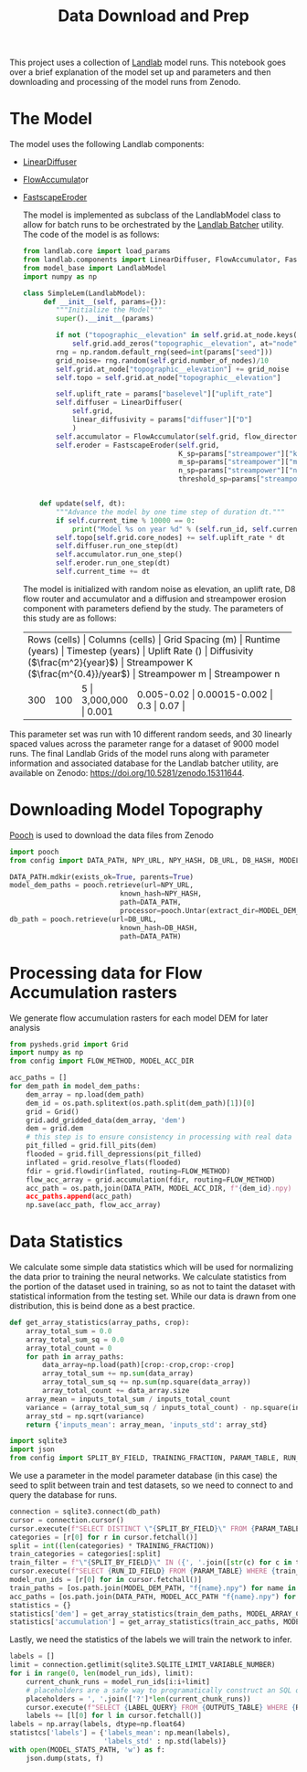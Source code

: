 #+title: Data Download and Prep

This project uses a collection of [[https://landlab.csdms.io/][Landlab]] model runs.  This notebook goes over a brief explanation of the model set up and parameters and then downloading and processing of the model runs from Zenodo.

* The Model
The model uses the following Landlab components:
- [[https://landlab.csdms.io/generated/api/landlab.components.diffusion.diffusion.html#landlab.components.diffusion.diffusion.LinearDiffuser][LinearDiffuser]]
- [[https://landlab.csdms.io/generated/api/landlab.components.flow_accum.flow_accumulator.html#landlab.components.flow_accum.flow_accumulator.FlowAccumulator][FlowAccumulat]]or
- [[https://landlab.csdms.io/generated/api/landlab.components.stream_power.fastscape_stream_power.html#landlab.components.stream_power.fastscape_stream_power.FastscapeEroder][FastscapeEroder]]

  The model is implemented as subclass of the LandlabModel class to allow for batch runs to be orchestrated by the [[https://github.com/jrymart/landlab_batcher/tree/main][Landlab Batcher]] utility.  The code of the model is as follows:

  #+begin_src python
from landlab.core import load_params
from landlab.components import LinearDiffuser, FlowAccumulator, FastscapeEroder
from model_base import LandlabModel
import numpy as np

class SimpleLem(LandlabModel):
     def __init__(self, params={}):
        """Initialize the Model"""
        super().__init__(params)

        if not ("topographic__elevation" in self.grid.at_node.keys()):
            self.grid.add_zeros("topographic__elevation", at="node")
        rng = np.random.default_rng(seed=int(params["seed"]))
        grid_noise= rng.random(self.grid.number_of_nodes)/10
        self.grid.at_node["topographic__elevation"] += grid_noise
        self.topo = self.grid.at_node["topographic__elevation"]

        self.uplift_rate = params["baselevel"]["uplift_rate"]
        self.diffuser = LinearDiffuser(
            self.grid,
            linear_diffusivity = params["diffuser"]["D"]
            )
        self.accumulator = FlowAccumulator(self.grid, flow_director="D8")
        self.eroder = FastscapeEroder(self.grid,
                                      K_sp=params["streampower"]["k"],
                                      m_sp=params["streampower"]["m"],
                                      n_sp=params["streampower"]["n"],
                                      threshold_sp=params["streampower"]["threshold"])


    def update(self, dt):
        """Advance the model by one time step of duration dt."""
        if self.current_time % 10000 == 0:
            print("Model %s on year %d" % (self.run_id, self.current_time))
        self.topo[self.grid.core_nodes] += self.uplift_rate * dt
        self.diffuser.run_one_step(dt)
        self.accumulator.run_one_step()
        self.eroder.run_one_step(dt)
        self.current_time += dt
  #+end_src

  The model is initialized with random noise as elevation, an uplift rate, D8 flow router and accumulator and a diffusion and streampower erosion component with parameters defiend by the study.  The parameters of this study are as follows:

 +-----+-----+-----+-----+-----+-----+-----+-----+-----+-----+
 | Rows (cells) | Columns (cells) | Grid Spacing (m) | Runtime (years) | Timestep (years) | Uplift Rate (\frac{m}{year}) | Diffusivity (\(\frac{m^2}{year}\)) | Streampower K (\(\frac{m^{0.4}}/year\)) | Streampower m | Streampower n |
 +-----+-----+-----+-----+-----+-----+-----+-----+-----+-----+
 | 300 | 100 | 5 | 3,000,000 | 0.001 | 0.005-0.02 | 0.00015-0.002 | 0.3 | 0.07 |
 +-----+-----+-----+-----+-----+-----+-----+-----+-----+-----+
This parameter set was run with 10 different random seeds, and 30 linearly spaced values across the parameter range for a dataset of 9000 model runs.  The final Landlab Grids of the model runs along with parameter information and associated database for the Landlab batcher utility, are available on Zenodo: [[https://doi.org/10.5281/zenodo.15311644]].

* Downloading Model Topography
[[https://www.fatiando.org/pooch/latest/index.html][Pooch]] is used to download the data files from Zenodo
#+begin_src python
import pooch
from config import DATA_PATH, NPY_URL, NPY_HASH, DB_URL, DB_HASH, MODEL_DEM_DIR

DATA_PATH.mdkir(exists_ok=True, parents=True)
model_dem_paths = pooch.retrieve(url=NPY_URL,
                           known_hash=NPY_HASH,
                           path=DATA_PATH,
                           processor=pooch.Untar(extract_dir=MODEL_DEM_DIR))
db_path = pooch.retrieve(url=DB_URL,
                           known_hash=DB_HASH,
                           path=DATA_PATH)
#+end_src

* Processing data for Flow Accumulation rasters
We generate flow accumulation rasters for each model DEM for later analysis
#+begin_src python
from pysheds.grid import Grid
import numpy as np
from config import FLOW_METHOD, MODEL_ACC_DIR

acc_paths = []
for dem_path in model_dem_paths:
    dem_array = np.load(dem_path)
    dem_id = os.path.splitext(os.path.split(dem_path)[1])[0]
    grid = Grid()
    grid.add_gridded_data(dem_array, 'dem')
    dem = grid.dem
    # this step is to ensure consistency in processing with real data
    pit_filled = grid.fill_pits(dem)
    flooded = grid.fill_depressions(pit_filled)
    inflated = grid.resolve_flats(flooded)
    fdir = grid.flowdir(inflated, routing=FLOW_METHOD)
    flow_acc_array = grid.accumulation(fdir, routing=FLOW_METHOD)
    acc_path = os.path,join(DATA_PATH, MODEL_ACC_DIR, f"{dem_id}.npy)
    acc_paths.append(acc_path)
    np.save(acc_path, flow_acc_array)
#+end_src

* Data Statistics
We calculate some simple data statistics which will be used for normalizing the data prior to training the neural networks.  We calculate statistics from the portion of the dataset used in training, so as not to taint the dataset with statistical information from the testing set.  While our data is drawn from one distribution, this is beind done as a best practice.
#+begin_src python
def get_array_statistics(array_paths, crop):
    array_total_sum = 0.0
    array_total_sum_sq = 0.0
    array_total_count = 0
    for path in array_paths:
        data_array=np.load(path)[crop:-crop,crop:-crop]
        array_total_sum += np.sum(data_array)
        array_total_sum_sq += np.sum(np.square(data_array))
        array_total_count += data_array.size
    array_mean = inputs_total_sum / inputs_total_count
    variance = (array_total_sum_sq / inputs_total_count) - np.square(inputs.mean)
    array_std = np.sqrt(variance)
    return {'inputs_mean': array_mean, 'inputs_std': array_std}

import sqlite3
import json
from config import SPLIT_BY_FIELD, TRAINING_FRACTION, PARAM_TABLE, RUN_ID_FIELD, MODEL_DEM_PATH, MODEL_ARRAY_CROP, LABEL_QUERY, OUTPUTS_TABLE, MODEL_STATS_PATH
#+end_src

We use a parameter in the model parameter database (in this case) the seed to split between
train and test datasets, so we need to connect to and query the database for runs.
#+begin_src python
connection = sqlite3.connect(db_path)
cursor = connection.cursor()
cursor.execute(f"SELECT DISTINCT \"{SPLIT_BY_FIELD}\" FROM {PARAM_TABLE}")
categories = [r[0] for r in cursor.fetchall()]
split = int((len(categories) * TRAINING_FRACTION))
train_categories = categories[:split]
train_filter = f"\"{SPLIT_BY_FIELD}\" IN ({', '.join([str(c) for c in train_categories])})"
cursor.execute(f"SELECT {RUN_ID_FIELD} FROM {PARAM_TABLE} WHERE {train_filter}")
model_run_ids = [r[0] for in cursor.fetchall()]
train_paths = [os.path.join(MODEL_DEM_PATH, "f{name}.npy") for name in model_run_ids]
acc_paths = [os.path.join(DATA_PATH, MODEL_ACC_PATH "f{name}.npy") for run model_run_ids]
statistics = {}
statistics['dem'] = get_array_statistics(train_dem_paths, MODEL_ARRAY_CROP)
statistics['accumulation'] = get_array_statistics(train_acc_paths, MODEL_ARRAY_CROP)
#+end_src

Lastly, we need the statistics of the labels we will train the network to infer.
#+begin_src python
labels = []
limit = connection.getlimit(sqlite3.SQLITE_LIMIT_VARIABLE_NUMBER)
for i in range(0, len(model_run_ids), limit):
    current_chunk_runs = model_run_ids[i:i+limit]
    # placeholders are a safe way to programatically construct an SQL query
    placeholders = ', '.join(['?']*len(current_chunk_runs))
    cursor.execute(f"SELECT {LABEL_QUERY} FROM {OUTPUTS_TABLE} WHERE {RUN_ID_FIELD} IN ({placeholders})", current_chunk_runs)
    labels += [l[0] for l in cursor.fetchall()]
labels = np.array(labels, dtype=np.float64)
statistcs['labels'] = {'labels_mean': np.mean(labels),
                       'labels_std' : np.std(labels)}
with open(MODEL_STATS_PATH, 'w') as f:
    json.dump(stats, f)
#+end_src
